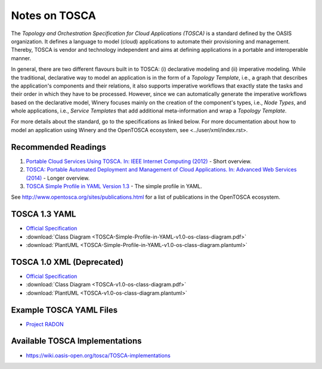 .. Copyright (c) 2020-2022 Contributors to the Eclipse Foundation

.. See the NOTICE file(s) distributed with this work for additional
.. information regarding copyright ownership.

.. This program and the accompanying materials are made available under the
.. terms of the Eclipse Public License 2.0 which is available at
.. http://www.eclipse.org/legal/epl-2.0, or the Apache Software License 2.0
.. which is available at https://www.apache.org/licenses/LICENSE-2.0.

.. SPDX-License-Identifier: EPL-2.0 OR Apache-2.0

.. _tosca:


Notes on TOSCA
**************

The *Topology and Orchestration Specification for Cloud Applications (TOSCA)* is a standard defined by the OASIS organization.
It defines a language to model (cloud) applications to automate their provisioning and management.
Thereby, TOSCA is vendor and technology independent and aims at defining applications in a portable and interoperable manner.

In general, there are two different flavours built in to TOSCA:
(i) declarative modeling and
(ii) imperative modeling.
While the traditional, declarative way to model an application is in the form of a *Topology Template*, i.e., a graph that describes the application's components and their relations,
it also supports imperative workflows that exactly state the tasks and their order in which they have to be processed.
However, since we can automatically generate the imperative workflows based on the declarative model, Winery focuses mainly on the creation of the component's types,
i.e., *Node Types*, and whole applications, i.e., *Service Templates* that add additional meta-information and wrap a *Topology Template*.

For more details about the standard, go to the specifications as linked below.
For more documentation about how to model an application using Winery and the OpenTOSCA ecosystem, see <../user/xml/index.rst>. 

Recommended Readings
====================

#. `Portable Cloud Services Using TOSCA. In: IEEE Internet Computing (2012) <http://doi.org/10.1109/MIC.2012.43>`_ - Short overview.
#. `TOSCA: Portable Automated Deployment and Management of Cloud Applications. In: Advanced Web Services (2014) <http://doi.org/10.1007/978-1-4614-7535-4_22>`_ - Longer overview.
#. `TOSCA Simple Profile in YAML Version 1.3 <http://docs.oasis-open.org/tosca/TOSCA-Simple-Profile-YAML/v1.3/TOSCA-Simple-Profile-YAML-v1.3.html>`_ - The simple profile in YAML.

See `<http://www.opentosca.org/sites/publications.html>`_ for a list of publications in the OpenTOSCA ecosystem.

TOSCA 1.3 YAML
==============

* `Official Specification <http://docs.oasis-open.org/tosca/TOSCA-Simple-Profile-YAML/v1.3/TOSCA-Simple-Profile-YAML-v1.3.html>`_
* :download:`Class Diagram <TOSCA-Simple-Profile-in-YAML-v1.0-os-class-diagram.pdf>`
* :download:`PlantUML <TOSCA-Simple-Profile-in-YAML-v1.0-os-class-diagram.plantuml>`

TOSCA 1.0 XML (Deprecated)
==========================

* `Official Specification <http://docs.oasis-open.org/tosca/TOSCA/v1.0/TOSCA-v1.0.html>`_
* :download:`Class Diagram <TOSCA-v1.0-os-class-diagram.pdf>`
* :download:`PlantUML <TOSCA-v1.0-os-class-diagram.plantuml>`

Example TOSCA YAML Files
========================

* `Project RADON <https://github.com/radon-h2020/radon-particles>`_

Available TOSCA Implementations
===============================

* `<https://wiki.oasis-open.org/tosca/TOSCA-implementations>`_
